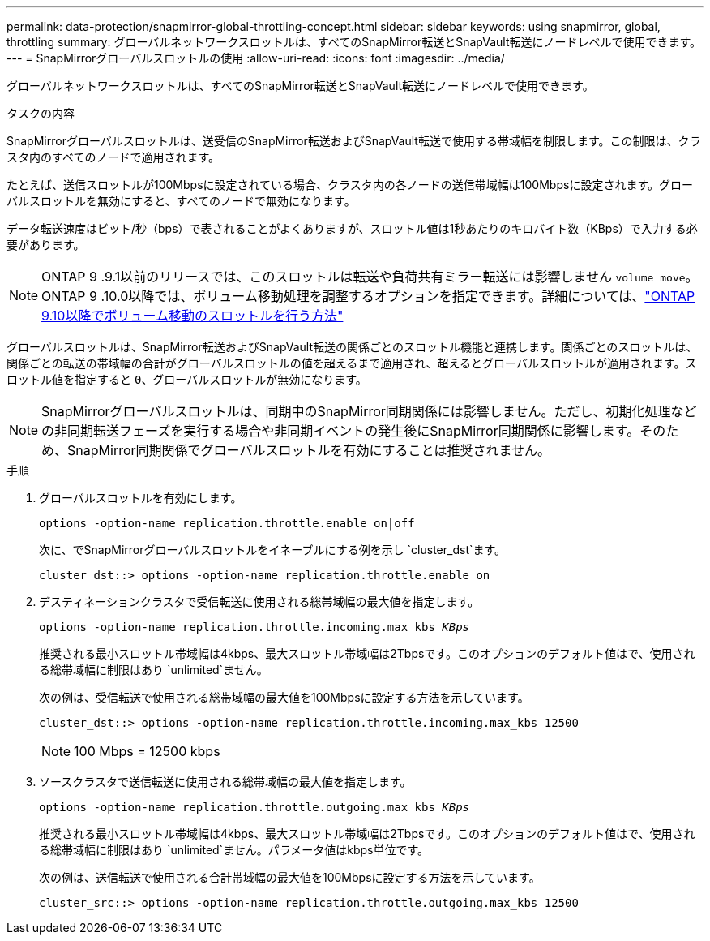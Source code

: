 ---
permalink: data-protection/snapmirror-global-throttling-concept.html 
sidebar: sidebar 
keywords: using snapmirror, global, throttling 
summary: グローバルネットワークスロットルは、すべてのSnapMirror転送とSnapVault転送にノードレベルで使用できます。 
---
= SnapMirrorグローバルスロットルの使用
:allow-uri-read: 
:icons: font
:imagesdir: ../media/


[role="lead"]
グローバルネットワークスロットルは、すべてのSnapMirror転送とSnapVault転送にノードレベルで使用できます。

.タスクの内容
SnapMirrorグローバルスロットルは、送受信のSnapMirror転送およびSnapVault転送で使用する帯域幅を制限します。この制限は、クラスタ内のすべてのノードで適用されます。

たとえば、送信スロットルが100Mbpsに設定されている場合、クラスタ内の各ノードの送信帯域幅は100Mbpsに設定されます。グローバルスロットルを無効にすると、すべてのノードで無効になります。

データ転送速度はビット/秒（bps）で表されることがよくありますが、スロットル値は1秒あたりのキロバイト数（KBps）で入力する必要があります。

[NOTE]
====
ONTAP 9 .9.1以前のリリースでは、このスロットルは転送や負荷共有ミラー転送には影響しません `volume move`。ONTAP 9 .10.0以降では、ボリューム移動処理を調整するオプションを指定できます。詳細については、link:https://kb.netapp.com/Advice_and_Troubleshooting/Data_Storage_Software/ONTAP_OS/How_to_throttle_volume_move_in_ONTAP_9.10_or_later["ONTAP 9.10以降でボリューム移動のスロットルを行う方法"]

====
グローバルスロットルは、SnapMirror転送およびSnapVault転送の関係ごとのスロットル機能と連携します。関係ごとのスロットルは、関係ごとの転送の帯域幅の合計がグローバルスロットルの値を超えるまで適用され、超えるとグローバルスロットルが適用されます。スロットル値を指定すると `0`、グローバルスロットルが無効になります。

[NOTE]
====
SnapMirrorグローバルスロットルは、同期中のSnapMirror同期関係には影響しません。ただし、初期化処理などの非同期転送フェーズを実行する場合や非同期イベントの発生後にSnapMirror同期関係に影響します。そのため、SnapMirror同期関係でグローバルスロットルを有効にすることは推奨されません。

====
.手順
. グローバルスロットルを有効にします。
+
`options -option-name replication.throttle.enable on|off`

+
次に、でSnapMirrorグローバルスロットルをイネーブルにする例を示し `cluster_dst`ます。

+
[listing]
----
cluster_dst::> options -option-name replication.throttle.enable on
----
. デスティネーションクラスタで受信転送に使用される総帯域幅の最大値を指定します。
+
`options -option-name replication.throttle.incoming.max_kbs _KBps_`

+
推奨される最小スロットル帯域幅は4kbps、最大スロットル帯域幅は2Tbpsです。このオプションのデフォルト値はで、使用される総帯域幅に制限はあり `unlimited`ません。

+
次の例は、受信転送で使用される総帯域幅の最大値を100Mbpsに設定する方法を示しています。

+
[listing]
----
cluster_dst::> options -option-name replication.throttle.incoming.max_kbs 12500
----
+
[NOTE]
====
100 Mbps = 12500 kbps

====
. ソースクラスタで送信転送に使用される総帯域幅の最大値を指定します。
+
`options -option-name replication.throttle.outgoing.max_kbs _KBps_`

+
推奨される最小スロットル帯域幅は4kbps、最大スロットル帯域幅は2Tbpsです。このオプションのデフォルト値はで、使用される総帯域幅に制限はあり `unlimited`ません。パラメータ値はkbps単位です。

+
次の例は、送信転送で使用される合計帯域幅の最大値を100Mbpsに設定する方法を示しています。

+
[listing]
----
cluster_src::> options -option-name replication.throttle.outgoing.max_kbs 12500
----

